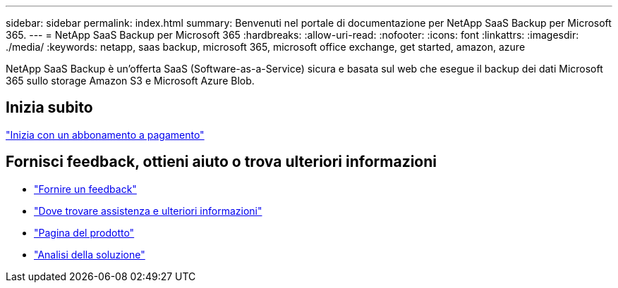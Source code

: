 ---
sidebar: sidebar 
permalink: index.html 
summary: Benvenuti nel portale di documentazione per NetApp SaaS Backup per Microsoft 365. 
---
= NetApp SaaS Backup per Microsoft 365
:hardbreaks:
:allow-uri-read: 
:nofooter: 
:icons: font
:linkattrs: 
:imagesdir: ./media/
:keywords: netapp, saas backup, microsoft 365, microsoft office exchange, get started, amazon, azure


NetApp SaaS Backup è un'offerta SaaS (Software-as-a-Service) sicura e basata sul web che esegue il backup dei dati Microsoft 365 sullo storage Amazon S3 e Microsoft Azure Blob.



== Inizia subito

link:concept_paid_subscription_workflow.html["Inizia con un abbonamento a pagamento"]



== Fornisci feedback, ottieni aiuto o trova ulteriori informazioni

* link:task_providing_feedback.html["Fornire un feedback"]
* link:concept_get_help_find_info.html["Dove trovare assistenza e ulteriori informazioni"]
* link:https://cloud.netapp.com/saas-backup["Pagina del prodotto"]
* link:https://www.netapp.com/pdf.html?item=/media/21210-SB-3831-1220-NetApp-SaaS-Backup.pdf["Analisi della soluzione"]

